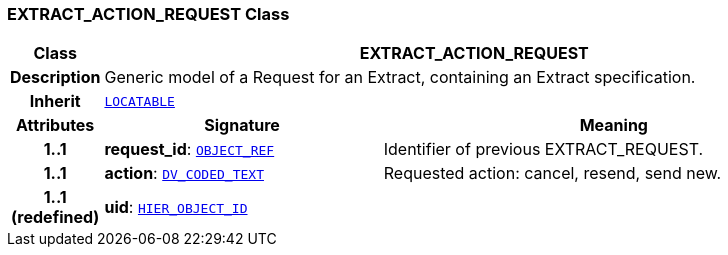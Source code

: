 === EXTRACT_ACTION_REQUEST Class

[cols="^1,3,5"]
|===
h|*Class*
2+^h|*EXTRACT_ACTION_REQUEST*

h|*Description*
2+a|Generic model of a Request for an Extract, containing an Extract specification.

h|*Inherit*
2+|`link:/releases/RM/{rm_release}/common.html#_locatable_class[LOCATABLE^]`

h|*Attributes*
^h|*Signature*
^h|*Meaning*

h|*1..1*
|*request_id*: `link:/releases/RM/{rm_release}/support.html#_object_ref_class[OBJECT_REF^]`
a|Identifier of previous EXTRACT_REQUEST.

h|*1..1*
|*action*: `link:/releases/RM/{rm_release}/data_types.html#_dv_coded_text_class[DV_CODED_TEXT^]`
a|Requested action: cancel, resend, send new.

h|*1..1 +
(redefined)*
|*uid*: `link:/releases/RM/{rm_release}/support.html#_hier_object_id_class[HIER_OBJECT_ID^]`
a|
|===
